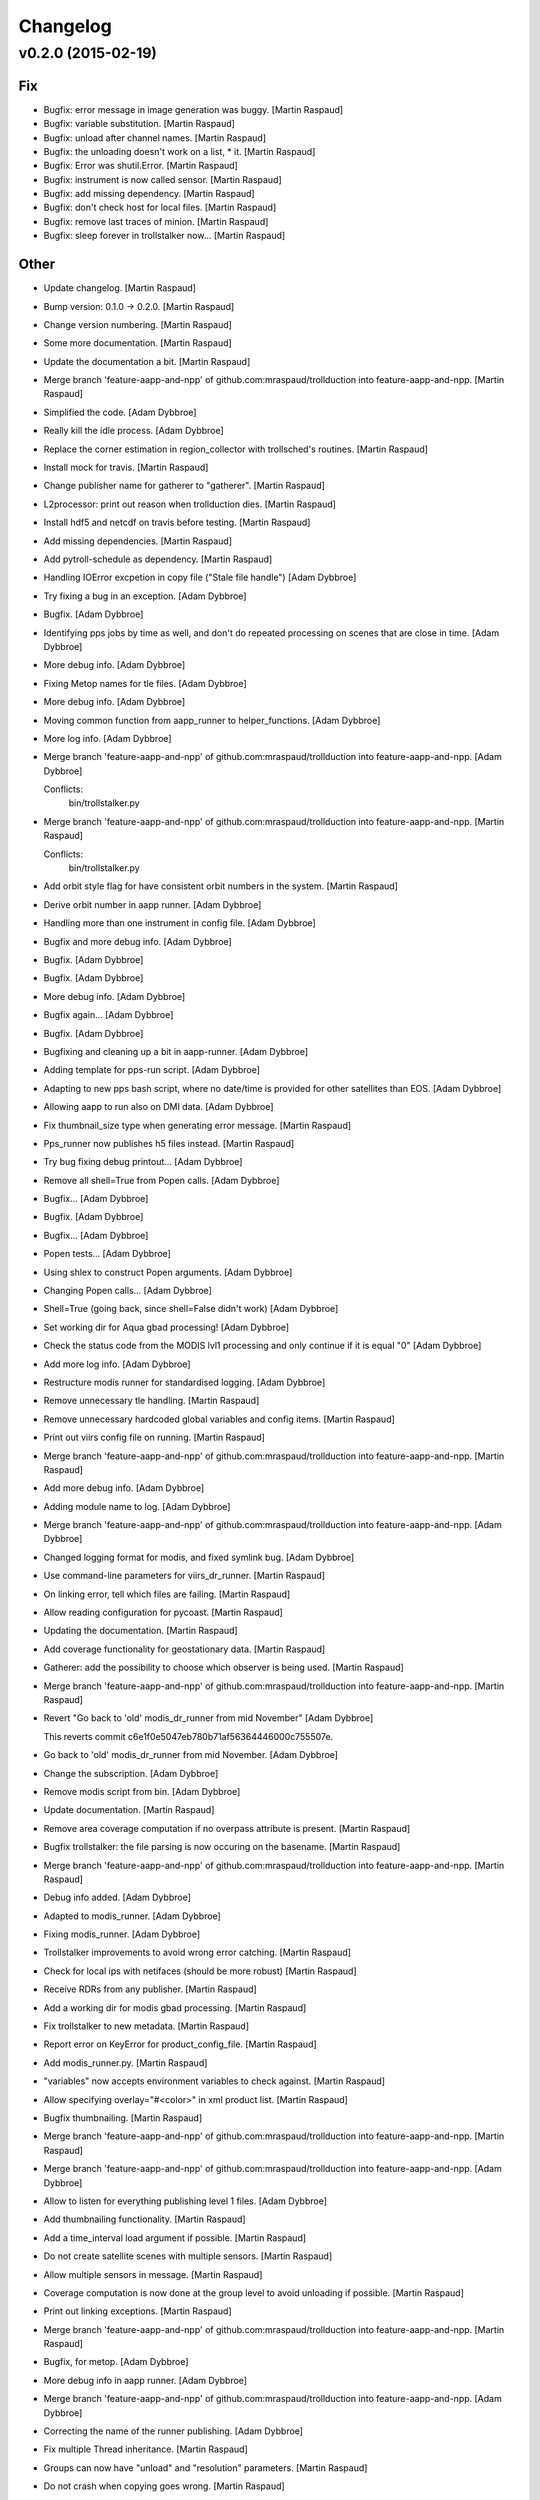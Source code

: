 Changelog
=========

v0.2.0 (2015-02-19)
-------------------

Fix
~~~

- Bugfix: error message in image generation was buggy. [Martin Raspaud]

- Bugfix: variable substitution. [Martin Raspaud]

- Bugfix: unload after channel names. [Martin Raspaud]

- Bugfix: the unloading doesn't work on a list, * it. [Martin Raspaud]

- Bugfix: Error was shutil.Error. [Martin Raspaud]

- Bugfix: instrument is now called sensor. [Martin Raspaud]

- Bugfix: add missing dependency. [Martin Raspaud]

- Bugfix: don't check host for local files. [Martin Raspaud]

- Bugfix: remove last traces of minion. [Martin Raspaud]

- Bugfix: sleep forever in trollstalker now... [Martin Raspaud]

Other
~~~~~

- Update changelog. [Martin Raspaud]

- Bump version: 0.1.0 → 0.2.0. [Martin Raspaud]

- Change version numbering. [Martin Raspaud]

- Some more documentation. [Martin Raspaud]

- Update the documentation a bit. [Martin Raspaud]

- Merge branch 'feature-aapp-and-npp' of
  github.com:mraspaud/trollduction into feature-aapp-and-npp. [Martin
  Raspaud]

- Simplified the code. [Adam Dybbroe]

- Really kill the idle process. [Adam Dybbroe]

- Replace the corner estimation in region_collector with trollsched's
  routines. [Martin Raspaud]

- Install mock for travis. [Martin Raspaud]

- Change publisher name for gatherer to "gatherer". [Martin Raspaud]

- L2processor: print out reason when trollduction dies. [Martin Raspaud]

- Install hdf5 and netcdf on travis before testing. [Martin Raspaud]

- Add missing dependencies. [Martin Raspaud]

- Add pytroll-schedule as dependency. [Martin Raspaud]

- Handling IOError excpetion in copy file ("Stale file handle") [Adam
  Dybbroe]

- Try fixing a bug in an exception. [Adam Dybbroe]

- Bugfix. [Adam Dybbroe]

- Identifying pps jobs by time as well, and don't do repeated processing
  on scenes that are close in time. [Adam Dybbroe]

- More debug info. [Adam Dybbroe]

- Fixing Metop names for tle files. [Adam Dybbroe]

- More debug info. [Adam Dybbroe]

- Moving common function from aapp_runner to helper_functions. [Adam
  Dybbroe]

- More log info. [Adam Dybbroe]

- Merge branch 'feature-aapp-and-npp' of
  github.com:mraspaud/trollduction into feature-aapp-and-npp. [Adam
  Dybbroe]

  Conflicts:
  	bin/trollstalker.py

- Merge branch 'feature-aapp-and-npp' of
  github.com:mraspaud/trollduction into feature-aapp-and-npp. [Martin
  Raspaud]

  Conflicts:
  	bin/trollstalker.py


- Add orbit style flag for have consistent orbit numbers in the system.
  [Martin Raspaud]

- Derive orbit number in aapp runner. [Adam Dybbroe]

- Handling more than one instrument in config file. [Adam Dybbroe]

- Bugfix and more debug info. [Adam Dybbroe]

- Bugfix. [Adam Dybbroe]

- Bugfix. [Adam Dybbroe]

- More debug info. [Adam Dybbroe]

- Bugfix again... [Adam Dybbroe]

- Bugfix. [Adam Dybbroe]

- Bugfixing and cleaning up a bit in aapp-runner. [Adam Dybbroe]

- Adding template for pps-run script. [Adam Dybbroe]

- Adapting to new pps bash script, where no date/time is provided for
  other satellites than EOS. [Adam Dybbroe]

- Allowing aapp to run also on DMI data. [Adam Dybbroe]

- Fix thumbnail_size type when generating error message. [Martin
  Raspaud]

- Pps_runner now publishes h5 files instead. [Martin Raspaud]

- Try bug fixing debug printout... [Adam Dybbroe]

- Remove all shell=True from Popen calls. [Adam Dybbroe]

- Bugfix... [Adam Dybbroe]

- Bugfix. [Adam Dybbroe]

- Bugfix... [Adam Dybbroe]

- Popen tests... [Adam Dybbroe]

- Using shlex to construct Popen arguments. [Adam Dybbroe]

- Changing Popen calls... [Adam Dybbroe]

- Shell=True (going back, since shell=False didn't work) [Adam Dybbroe]

- Set working dir for Aqua gbad processing! [Adam Dybbroe]

- Check the status code from the MODIS lvl1 processing and only continue
  if it is equal "0" [Adam Dybbroe]

- Add more log info. [Adam Dybbroe]

- Restructure modis runner for standardised logging. [Adam Dybbroe]

- Remove unnecessary tle handling. [Martin Raspaud]

- Remove unnecessary hardcoded global variables and config items.
  [Martin Raspaud]

- Print out viirs config file on running. [Martin Raspaud]

- Merge branch 'feature-aapp-and-npp' of
  github.com:mraspaud/trollduction into feature-aapp-and-npp. [Martin
  Raspaud]

- Add more debug info. [Adam Dybbroe]

- Adding module name to log. [Adam Dybbroe]

- Merge branch 'feature-aapp-and-npp' of
  github.com:mraspaud/trollduction into feature-aapp-and-npp. [Adam
  Dybbroe]

- Changed logging format for modis, and fixed symlink bug. [Adam
  Dybbroe]

- Use command-line parameters for viirs_dr_runner. [Martin Raspaud]

- On linking error, tell which files are failing. [Martin Raspaud]

- Allow reading configuration for pycoast. [Martin Raspaud]

- Updating the documentation. [Martin Raspaud]

- Add coverage functionality for geostationary data. [Martin Raspaud]

- Gatherer: add the possibility to choose which observer is being used.
  [Martin Raspaud]

- Merge branch 'feature-aapp-and-npp' of
  github.com:mraspaud/trollduction into feature-aapp-and-npp. [Martin
  Raspaud]

- Revert "Go back to 'old' modis_dr_runner from mid November" [Adam
  Dybbroe]

  This reverts commit c6e1f0e5047eb780b71af56364446000c755507e.


- Go back to 'old' modis_dr_runner from mid November. [Adam Dybbroe]

- Change the subscription. [Adam Dybbroe]

- Remove modis script from bin. [Adam Dybbroe]

- Update documentation. [Martin Raspaud]

- Remove area coverage computation if no overpass attribute is present.
  [Martin Raspaud]

- Bugfix trollstalker: the file parsing is now occuring on the basename.
  [Martin Raspaud]

- Merge branch 'feature-aapp-and-npp' of
  github.com:mraspaud/trollduction into feature-aapp-and-npp. [Martin
  Raspaud]

- Debug info added. [Adam Dybbroe]

- Adapted to modis_runner. [Adam Dybbroe]

- Fixing modis_runner. [Adam Dybbroe]

- Trollstalker improvements to avoid wrong error catching. [Martin
  Raspaud]

- Check for local ips with netifaces (should be more robust) [Martin
  Raspaud]

- Receive RDRs from any publisher. [Martin Raspaud]

- Add a working dir for modis gbad processing. [Martin Raspaud]

- Fix trollstalker to new metadata. [Martin Raspaud]

- Report error on KeyError for product_config_file. [Martin Raspaud]

- Add modis_runner.py. [Martin Raspaud]

- "variables" now accepts environment variables to check against.
  [Martin Raspaud]

- Allow specifying overlay="#<color>" in xml product list. [Martin
  Raspaud]

- Bugfix thumbnailing. [Martin Raspaud]

- Merge branch 'feature-aapp-and-npp' of
  github.com:mraspaud/trollduction into feature-aapp-and-npp. [Martin
  Raspaud]

- Merge branch 'feature-aapp-and-npp' of
  github.com:mraspaud/trollduction into feature-aapp-and-npp. [Adam
  Dybbroe]

- Allow to listen for everything publishing level 1 files. [Adam
  Dybbroe]

- Add thumbnailing functionality. [Martin Raspaud]

- Add a time_interval load argument if possible. [Martin Raspaud]

- Do not create satellite scenes with multiple sensors. [Martin Raspaud]

- Allow multiple sensors in message. [Martin Raspaud]

- Coverage computation is now done at the group level to avoid unloading
  if possible. [Martin Raspaud]

- Print out linking exceptions. [Martin Raspaud]

- Merge branch 'feature-aapp-and-npp' of
  github.com:mraspaud/trollduction into feature-aapp-and-npp. [Martin
  Raspaud]

- Bugfix, for metop. [Adam Dybbroe]

- More debug info in aapp runner. [Adam Dybbroe]

- Merge branch 'feature-aapp-and-npp' of
  github.com:mraspaud/trollduction into feature-aapp-and-npp. [Adam
  Dybbroe]

- Correcting the name of the runner publishing. [Adam Dybbroe]

- Fix multiple Thread inheritance. [Martin Raspaud]

- Groups can now have "unload" and "resolution" parameters. [Martin
  Raspaud]

- Do not crash when copying goes wrong. [Martin Raspaud]

- Scale coverages to the same magnitude order. [Martin Raspaud]

- Add coverage computation. [Martin Raspaud]

- Fix copy to itself. [Martin Raspaud]

- Make orbit number an int when sending out messages. [Martin Raspaud]

- Comments added. [Martin Raspaud]

- Merge branch 'feature-aapp-and-npp' of
  github.com:mraspaud/trollduction into feature-aapp-and-npp. [Martin
  Raspaud]

- Merge branch 'feature-aapp-and-npp' of
  github.com:mraspaud/trollduction into feature-aapp-and-npp. [Adam
  Dybbroe]

- Level 1 data dir is set outside PPS. [Adam Dybbroe]

- Add aliases possibility in the product list and copy files when
  already saved. [Martin Raspaud]

- Merge branch 'feature-aapp-and-npp' of
  github.com:mraspaud/trollduction into feature-aapp-and-npp. [Martin
  Raspaud]

- Adapting PPS for collections. [Adam Dybbroe]

- Remove platform name translation. [Martin Raspaud]

- Move check_uri out of the dataprocessor class. [Martin Raspaud]

- Mock out entire watchdogtrigger on importerror. [Martin Raspaud]

- Mock watchdog if not present. [Martin Raspaud]

- Catch importerrors when watchdog is imported. [Martin Raspaud]

- Add collectors in setup.py. [Martin Raspaud]

- Add the collector __init__.py. [Martin Raspaud]

- Move gatherer to bin. [Martin Raspaud]

- Merge branch 'feature-aapp-and-npp' of
  github.com:mraspaud/trollduction into feature-aapp-and-npp. [Martin
  Raspaud]

- Bugfix, sensor naming. [Adam Dybbroe]

- Bugfix. [Adam Dybbroe]

- Bugfix. [Adam Dybbroe]

- Bugfix. [Adam Dybbroe]

- Bugfix. [Adam Dybbroe]

- More consistency in platform name handling. [Adam Dybbroe]

- Bugfix - published satellite name. [Adam Dybbroe]

- Bugfix. [Adam Dybbroe]

- Fix metadata in output messages from pps. [Adam Dybbroe]

- Handle collections in producer. [Martin Raspaud]

- Fix gatherer and regioncollector for new metadata and npp granules.
  [Martin Raspaud]

- Add PostTrollTrigger to triggers. [Martin Raspaud]

- Switch SDR to level 1b (instead of 1) [Martin Raspaud]

- Log exception in case of incomplete or corrupted data. [Martin
  Raspaud]

- Merge branch 'feature-aapp-and-npp' of
  github.com:mraspaud/trollduction into feature-aapp-and-npp. [Martin
  Raspaud]

- Merge branch 'feature-aapp-and-npp' of
  github.com:mraspaud/trollduction into feature-aapp-and-npp. [Adam
  Dybbroe]

- Bugfix sensor naming. [Adam Dybbroe]

- Do not publish messages if no sdr files are created. [Martin Raspaud]

- Merge branch 'feature-aapp-and-npp' of
  github.com:mraspaud/trollduction into feature-aapp-and-npp. [Martin
  Raspaud]

- Bugfix. [Adam Dybbroe]

- Change viirs_dr_runner to send batch of files as datasets. [Martin
  Raspaud]

- Remove non-existant scripts from setup. [Martin Raspaud]

- Add some debugging messages around data loading. [Martin Raspaud]

- Remove smhi scripts. [Martin Raspaud]

- Merge branch 'feature-aapp-and-npp' of
  github.com:mraspaud/trollduction into feature-aapp-and-npp. [Martin
  Raspaud]

- Installs aapp runner. [Adam Dybbroe]

- Merge branch 'feature-aapp-and-npp' of
  github.com:mraspaud/trollduction into feature-aapp-and-npp. [Martin
  Raspaud]

- Merge branch 'feature-aapp-and-npp' of
  github.com:mraspaud/trollduction into feature-aapp-and-npp. [Adam
  Dybbroe]

- Aapp config template (from smhi) [Adam Dybbroe]

- Add the (smhi) aapp_runner.py. [Adam Dybbroe]

- Consistent metop/noaa sensor names. [Adam Dybbroe]

- Smoother crashing of producer.py. [Martin Raspaud]

- Merge branch 'feature-aapp-and-npp' of
  github.com:mraspaud/trollduction into feature-aapp-and-npp. [Martin
  Raspaud]

- Bugfix - orbit. [Adam Dybbroe]

- Bugfix - instrument->sensor. [Adam Dybbroe]

- Bugfix. [Adam Dybbroe]

- Install pps scripts. [Adam Dybbroe]

- Adding pps runner. [Adam Dybbroe]

- Fix sensor=modis in published messages. [Adam Dybbroe]

- Bugfix! Arggghh! [Adam Dybbroe]

- Adding helper function to create (aqua) messages from receiver log for
  later ingestion. [Adam Dybbroe]

- More debugging. [Adam Dybbroe]

- Add debug info. [Adam Dybbroe]

- Bugfix EOS-Aqua name... [Adam Dybbroe]

- Bugfix. [Adam Dybbroe]

- Debug info and pep8. [Adam Dybbroe]

- Renamed modis_runner function not to be confused with modulename.
  [Adam Dybbroe]

- More deug info - message creation is at error! [Adam Dybbroe]

- Bugfix. [Adam Dybbroe]

- Less verbose. [Adam Dybbroe]

- Adapt to new message format. [Adam Dybbroe]

- GPL header added. [Adam Dybbroe]

- Npp/viirs bugfixes. [Adam Dybbroe]

- Producer adaptation to "dataset" messages. [Martin Raspaud]

- Allow to run l2proc on several topics. [Martin Raspaud]

- Bugfix modis. [Martin Raspaud]

- Fix instrument->sensor. [Martin Raspaud]

- Merge branch 'feature-aapp-and-npp' of
  github.com:mraspaud/trollduction into feature-aapp-and-npp. [Martin
  Raspaud]

- Fix installation of npp-stuff. [Adam Dybbroe]

- Merge branch 'feature-aapp-and-npp' of
  github.com:mraspaud/trollduction into feature-aapp-and-npp. [Adam
  Dybbroe]

- Adding template for viirs. [Adam Dybbroe]

- Adding S-NPP VIIRS runner. [Adam Dybbroe]

- Send datasets for modis l1b files. [Martin Raspaud]

- Merge branch 'feature-aapp-and-npp' of
  github.com:mraspaud/trollduction into feature-aapp-and-npp. [Martin
  Raspaud]

- Bugfix. [Adam Dybbroe]

- Moving smhi'fied script to a template/example. [Adam Dybbroe]

- Remove smhi stuff. [Adam Dybbroe]

- Merge branch 'feature-aapp-and-npp' of
  github.com:mraspaud/trollduction into feature-aapp-and-npp. [Adam
  Dybbroe]

- Merge branch 'smhi-develop' of /data/proj/SAF/GIT/trollduction into
  feature-aapp-and-npp. [Adam Dybbroe]

- Merge branch 'feature-aapp-and-npp' into smhi-develop. [Martin
  Raspaud]

  Conflicts:
  	setup.py

- Add pyinotify to the list of dependencies. [Martin Raspaud]

- Fixing setup for SMHI. [Martin Raspaud]

- Change modis runner to accept new metadata standard. [Martin Raspaud]

- Merge branch 'feature-aapp-and-npp' of
  github.com:mraspaud/trollduction into feature-aapp-and-npp. [Martin
  Raspaud]

- Bugfix, and comment away broken tests! [Adam Dybbroe]

- Adding the modis-dr-runner from smhi. [Adam Dybbroe]

- Add orbit_number for NPP rdrs. [Martin Raspaud]

- Bugfix scisys: satellite is not always defined for npp rdrs. [Martin
  Raspaud]

- Add the scisys library. [Martin Raspaud]

- Add scisys_receiver.py to scripts. [Martin Raspaud]

- Update producer for new metadata standard. [Martin Raspaud]

- Add scisys test to test bench. [Martin Raspaud]

- Change description in setup.py. [Martin Raspaud]

- Add scisys receiver. [Martin Raspaud]

- Implement area groups. [Martin Raspaud]

- Metadata adjustments. [Martin Raspaud]

- Import AreaNotFound error. [Martin Raspaud]

- Don't crash on area not found. [Martin Raspaud]

- Set orbit number as string. [Martin Raspaud]

- Various fixes. [Martin Raspaud]

- Fix unittest. [Martin Raspaud]

- Do not crash when composite is not available for satellite. [Martin
  Raspaud]

- Cleanup. [Martin Raspaud]

- Logging and argparsing in catter. [Martin Raspaud]

- Add example files for gatherer and catter. [Martin Raspaud]

- Remove hardcoded link to configuration files. [Martin Raspaud]

- Accept collections in producer. [Martin Raspaud]

- Granule handling, first commit. [Martin Raspaud]

  * Region collection is implemented.
  * catter cats the low level data.

- Implemented variable substitution in xml product lists. [Martin
  Raspaud]

- Try to fix unittest. [Martin Raspaud]

- Add publishing of generated files. [Martin Raspaud]

- Refactoring to allow multiple files per product, among other things.
  [Martin Raspaud]

- Bugfix for integer satellite numbers. [Martin Raspaud]

- Orbit is now orbit_number in config files. [Martin Raspaud]

- Test mock nc/cf. [Martin Raspaud]

- Mock trollsift in test. [Martin Raspaud]

- Producer refactoring and netcdf revamping to avoid race condition.
  [Martin Raspaud]

- Change 'orbit' to 'orbit_number' [Martin Raspaud]

- Add trollsift to the list of dependencies. [Martin Raspaud]

- Add pyorbital to the list of dependencies. [Martin Raspaud]

- Add pykdtree and trollimage to the list of dependencies. [Martin
  Raspaud]

- Add pyresample to the list of dependencies. [Martin Raspaud]

- Add posttroll to the list of dependencies. [Martin Raspaud]

- Add mpop to the list of dependencies. [Martin Raspaud]

- First test for run should be complete. [Martin Raspaud]

- Rename orbit parameter to orbit_number. [Martin Raspaud]

- Add trollduction unittest skeleton. [Martin Raspaud]

- New xml format. [Martin Raspaud]

- Rename trollduction.py to producer.py to avoid confusion with package
  name. [Martin Raspaud]

- Merge remote branch 'origin/develop' into feature-aapp-and-npp.
  [Martin Raspaud]

  Conflicts:
  	trollduction/trollduction.py


- Renamed config item "service" to "topic" [Panu Lahtinen]

- Added try/except blocks to make the production more robust, changed
  config item "service" to "topic" [Panu Lahtinen]

- Removed references to lxml which is not used anymore. [Panu Lahtinen]

- Removed the need for lxml, use the standard lib xml.etree.ElementTree
  instead. [Panu Lahtinen]

- Fixed errors in example configs, updated the message for reading
  product config. [Panu Lahtinen]

- Merge branch 'feature-aapp-and-npp' of
  github.com:mraspaud/trollduction into feature-aapp-and-npp. [Martin
  Raspaud]

  Conflicts:
  	trollduction/trollduction.py


- Support messages with satellite instead of platform and number.
  [Martin Raspaud]

- Support messages with satellite instead of platform and number.
  [Martin Raspaud]

- Get the time from different possible tags. [Martin Raspaud]

- Remove annoying Minion parent, doesn't make sense with supervisord.
  [Martin Raspaud]

- Pep8 style corrections. [Martin Raspaud]

- Load the filename provided in the message if possible. [Martin
  Raspaud]

- Check if file is on the localhost before running. [Martin Raspaud]

- Add pyinotify to the install dependencies. [Martin Raspaud]

- Added "aliases" for replacing values in messages. [Panu Lahtinen]

- Requirements file for Read the Docs. [Panu Lahtinen]

- Fixed a type in "Sun too low night-only product" [Panu Lahtinen]

- Escape a part that ReST interpreted as a target (link) [Panu Lahtinen]

- Moved also template product configs to *_template filenames. [Panu
  Lahtinen]

- Possibility to change timezone for log timestamps (default: UTC),
  updated/fixed documentation, install bin/*.py, moved config templates
  to examples/, config files to *.ini_template, config files with
  _template ending can't be used. [Panu Lahtinen]

- Updated documentation. [Panu Lahtinen]

- Removed log_dir config item, which is not used. [Panu Lahtinen]

- Few updates to documentation. [Panu Lahtinen]

- Use unified configuration file for trollstalker and l2processor,
  removed deprecated files and added example/master_config.ini to show
  two examples how the configuration is made. [Panu Lahtinen]

- Deleted depracated config for filepatterns. [Panu Lahtinen]

- Changed to use posttroll NSSubscriber keyword 'service' instead of old
  data_type_list. [Panu Lahtinen]

- Reorganized and added missing keywords. [Panu Lahtinen]

- Reorganized items and added missing keywords. [Panu Lahtinen]

- Added config_item keyword. [Panu Lahtinen]

- Added 'instrument' config option and propagate this info to message.
  [Panu Lahtinen]

- Moved to examples/procuct_config_hrit.xml. [Panu Lahtinen]

- Example product configs for NOAA/AVHRR HRPT/AAPP/l1b and MSG/HRIT.
  [Panu Lahtinen]

- Removed deprecated config file. [Panu Lahtinen]

- Trollduction config in config.ini format. [Panu Lahtinen]

- Use trollsift.Parser to generate filenames. [Panu Lahtinen]

- Added a possibility to read config.ini format. [Panu Lahtinen]

- Fixes to syntax. [Panu Lahtinen]

- Merge remote-tracking branch 'origin/feature_parser_stalker' into
  develop. [Panu Lahtinen]

  Conflicts:
  	bin/main.py
  	bin/trollstalker.py

  Conflicts resolved.


- Syntactical cleanup. [Panu Lahtinen]

- Log config for trollstalker. [Panu Lahtinen]

- File pattern and logging.cfg. [Panu Lahtinen]

- Deleted empty file. [Panu Lahtinen]

- Deleted obsolete xml-config. [Panu Lahtinen]

- Changed to use trollsift.Parser for getting information from files,
  changed to config.ini format. TODO: using config doesn't work! [Panu
  Lahtinen]

- Example configuration file for trollstalker in config.ini format.
  [Panu Lahtinen]

- Merge remote-tracking branch 'origin/feature_xrit_extent' into
  develop. [Panu Lahtinen]

  Conflicts:
  	trollduction/custom_handler.py
  	trollduction/trollduction.py

  Conflicts resolved.


- Converted to use area extent calculations based on the area definition
  borders instead of lonlat corner points. [Panu Lahtinen]

- Removed disable_data_reduce config keyword. [Panu Lahtinen]

- Removed handling of disable_data_reduce config keyword. [Panu
  Lahtinen]

- GEO extent calculations moved to mpop, data reduction (for swath data)
  moved to mpop. [Panu Lahtinen]

- Added get_maximum_ll_borders() [Panu Lahtinen]

- Added <disable_data_reduce> [Panu Lahtinen]

- Moved OldTrollduction to own file old_trollduction.py. [Panu Lahtinen]

- Adjusted to use old_trollduction.OldTrollduction. [Panu Lahtinen]

- Moved older version of trollduction to own file. Also, implemented
  area extent for any area definition (regardless of projection) for
  MSG, and data reduction for polar satellites. [Panu Lahtinen]

- Moved common functions to own file. [Panu Lahtinen]

- Syntactical cleanup. [Panu Lahtinen]

- Syntactic cleanup. [Panu Lahtinen]

- Removed obsolete publisher/logger. [Panu Lahtinen]

- Support for getting maximum extent in lon/lat. Useable with MSG(3),
  and shouldn't break polar satellite production. [Panu Lahtinen]

- Merge remote-tracking branch 'origin/feature-duke' into develop. [Panu
  Lahtinen]

  Conflicts:
  	bin/trollstalker.py

  Conflict fixed.


- Tweaks for get_lan_ip() [Panu Lahtinen]

- Working version to test-run OldTrollduction. [Panu Lahtinen]

- Add poking. [Martin Raspaud]

- Work on dungeon keeper. [Martin Raspaud]

- Refactor trollduction. [Martin Raspaud]

- Removed deprecated publisher/logger. [Panu Lahtinen]

- More notation cleanup. [Panu Lahtinen]

- Notation cleanup. [Panu Lahtinen]

- Merge branch 'feature_config' into develop. [Martin Raspaud]

- Added IN_MOVED_TO and a commandline switch for enabling debug
  messages. [Panu Lahtinen]

- Remove old print messages. [Martin Raspaud]

- Panu's custom handler. [Martin Raspaud]

- Cleanup. [Martin Raspaud]

- Logging now uses a standard config file. [Martin Raspaud]

- Cleanup. [Martin Raspaud]

- Switch to standard logging with a pytroll handler. [Martin Raspaud]

- Removed debug print IN_CLOSE_WRITE. [Panu Lahtinen]

- Removed unneeded events. [Panu Lahtinen]

- Changed has_key to "in" [Panu Lahtinen]

- Removed unnecessary import of sys. [Panu Lahtinen]

- Changed has_key() to in. [Panu Lahtinen]

- Fix for conflicting member names. [Panu Lahtinen]

- Possibility to use select local or UTC time (default) for logging in
  trollduction_config.xml (<use_local_time>1</use_local_time>) [Panu
  Lahtinen]

- Fixed incorrect event IN_MOVED_IN to IN_MOVED_TO. [Panu Lahtinen]

- Changed to use Queue.Queue instead of mutliprocessing.Pipe for message
  passing, and made the program cleanly stoppable by ctrl+c. [Panu
  Lahtinen]

- Changed to use Queue.Queue instead of multiprocessing.Pipe for
  handling message passing. [Panu Lahtinen]

- Added clean stopping for Publisher. [Panu Lahtinen]

- Better event masking using bit-wise or. [Panu Lahtinen]

- Fixed --monitored_dirs commandline switch. [Panu Lahtinen]

- Removed old logger. [Panu Lahtinen]

- Example config for trollstalker. [Panu Lahtinen]

- Now using new logger/publisher with 60 s heartbeat. [Panu Lahtinen]

- New logger/publisher. [Panu Lahtinen]

- Removed references to old logger. [Panu Lahtinen]

- In trollstalker, command line args take precedence. Missing config
  file doesn't crash. [Martin Raspaud]

- Log&publish listener readiness. [Panu Lahtinen]

- Removed unnecessary print. [Panu Lahtinen]

- Logging and placeholder for message publishing. [Panu Lahtinen]

- Clarifications to check_sunzen() [Panu Lahtinen]

- Sun zenith-angle limits can be checked with pixel location given in
  product configuration file. [Panu Lahtinen]

- Sun zenith angle limits can be checked against configured location
  (lon, lat) [Panu Lahtinen]

- Empty line removed. [Panu Lahtinen]

- Possibility to add integer to xml value. [Panu Lahtinen]

- Check for orbit=None. [Panu Lahtinen]

- Separated MSG2 (Meteosat 9) and MSG3 (Meteosat 10) [Panu Lahtinen]

- Template for trollduction file info parsing and filename matching.
  HRIT and HRPT l1b filepatterns are implemented. [Panu Lahtinen]

- Added a function that reads filepattern template xml for trollstalker.
  [Panu Lahtinen]

- Install etc/ directory. [Panu Lahtinen]

- Possibility to use configuration files. File info parsing based on xml
  template. [Panu Lahtinen]

- Moved to examples/ [Panu Lahtinen]

- Moved to examples. [Panu Lahtinen]

- Moved to examples. [Panu Lahtinen]

- Moved to examples/ [Panu Lahtinen]

- Adapted to new message format from trollstalker. [Panu Lahtinen]

- Refactored zenith angle and satellite checks to methods, minor
  cleanup. [Panu Lahtinen]

- Added comment on Sun zenith angle limits. [Panu Lahtinen]

- Sun zenith angle limitations relative to image center. [Panu Lahtinen]

- Step-by-step instructions. [Panu Lahtinen]

- Old stuff. [Panu Lahtinen]

- Old stuff. [Panu Lahtinen]

- Old stuff. [Panu Lahtinen]

- Fixed product_config_file tag. [Panu Lahtinen]

- Execution bit set. [Panu Lahtinen]

- Moved to trollduction/bin/ [Panu Lahtinen]

- Moved to trollduction/bin/ [Panu Lahtinen]

- Moved to trollduction/bin/ [Panu Lahtinen]

- Moved to trollduction/bin/ [Panu Lahtinen]

- Fixed imports, moved to bin/ [Panu Lahtinen]

- Fixed imports. [Panu Lahtinen]

- Sunzen tags renamed. [Panu Lahtinen]

- Imports fixed. [Panu Lahtinen]

- Fixed channel data load/unload. [Panu Lahtinen]

- More configuration items used. Also better channel load/unload
  function. [Panu Lahtinen]

- Delete unneeded files. [Panu Lahtinen]

- Working example config. [Panu Lahtinen]

- Couple of semantic changes. [Panu Lahtinen]

- XML reader/parser adapted for Trollduction. [Panu Lahtinen]

- Partly adapted to use configuration files. [Panu Lahtinen]

- Updated configuration file. [Panu Lahtinen]

- Typo. [Panu Lahtinen]

- First guess of product config file. [Panu Lahtinen]

- Typo. [Panu Lahtinen]

- Reorganize and plans for class member structuring. [Panu Lahtinen]

- Adjusted to use ListenerContainer class. [Panu Lahtinen]

- Container class added. [Panu Lahtinen]

- Grouped satellite information to dictionary, and removed duplicate
  time_slot parameter from draw_images. [Panu Lahtinen]

- Satellite information to Trollduction attributes. [Panu Lahtinen]

- Updated listener restart to new posttroll version. [Panu Lahtinen]

- Removed white space from listener inits. [Panu Lahtinen]

- Removed white spaces from file types. [Panu Lahtinen]

- File types changed and a small cleanup. [Panu Lahtinen]

- Merge branch 'feature_new_posttroll' into develop. [Martin Raspaud]

  Conflicts:
  	trollduction/trollduction.py


- Merge branch 'feature_new_posttroll' of
  github.com:mraspaud/trollduction into feature_new_posttroll. [Martin
  Raspaud]

- Working filemask. [Panu Lahtinen]

- Adapt to the new posttroll, and cleanup a few things. [Martin Raspaud]

- Merge branch 'develop' of https://github.com/mraspaud/trollduction
  into develop. [Panu Lahtinen]

- Change the copyright year... [Martin Raspaud]

- Minor fixes and updates to docstrings. [Panu Lahtinen]

- Member functions. [Panu Lahtinen]

- Added a line in the documentation. [Martin Raspaud]

- Added documentation template. [Martin Raspaud]

- Add support for travis, add the test framework structure. [Martin
  Raspaud]

- Merge branch 'master' into develop. [Martin Raspaud]

  Conflicts:
  	trollduction/listener.py

- Outdated parallel functions. [Panu Lahtinen]

- Main for testing without config file. [Panu Lahtinen]

- Main for testing without config file. [Panu Lahtinen]

- Testable version with serial processing. [Panu Lahtinen]

- Added fileinfo parsing to message. [Panu Lahtinen]

- Minor updates for better usability. [Panu Lahtinen]

- Main() for testing trollduction. [Panu Lahtinen]

- First runnable version. [Panu Lahtinen]

- Pyinotify with messaging for trollduction. [Panu Lahtinen]

- Example main for completed system. [Panu Lahtinen]

- Skeleton version of trollduction.py and a working listener.py. [Panu
  Lahtinen]

- Better handling of thread pool and some error handling. [Martin
  Raspaud]

   * semaphore is now acquired before thread creation
   * unknown format error doesn't crash thread
   * generate_composites now accepts hooks

- Remove relative imports and added a setup.py and version.py. [Martin
  Raspaud]

- Semaphore to avoid fork bombs. [Martin Raspaud]

- Add overlay dynamically. [Martin Raspaud]

- Changed orbit to orbit_number in messages. [Martin Raspaud]

- Merge branch 'develop' of github.com:mraspaud/trollduction into
  develop. [Martin Raspaud]

- Renamed dirstalker_sat.py to dirstalker.py. [karjaljo]

- Sample xml product list. [Martin Raspaud]

- WIP Producer. Creates images now :) [Martin Raspaud]

- Added a few more info items in dirstalker_sat.py and an example
  message. [Martin Raspaud]

- Adding the __init__.py file to make trollduction a package. [Martin
  Raspaud]

- Rename postroll_listener to producer.py. [Martin Raspaud]

- Merge branch 'develop' of https://github.com/mraspaud/trollduction
  into develop. [karjaljo]

- Added self.subscriber to class members. [Panu Lahtinen]

- Listener class and a simple publisher for testing. [Panu Lahtinen]

- Added logger configuration file and logger init function. [karjaljo]

- Initial code commit. [Martin Raspaud]

- Add ~ files to .gitignore. [Martin Raspaud]

- Initial commit. [Martin Raspaud]



